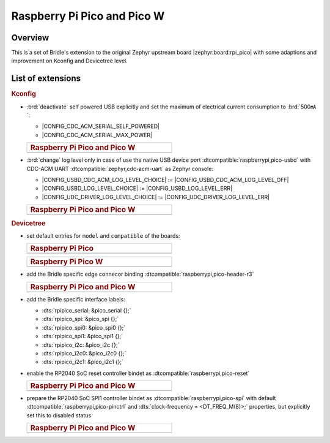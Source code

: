 .. _rpi_pico-extensions:

Raspberry Pi Pico and Pico W
############################

Overview
********

This is a set of Bridle's extension to the original Zephyr upstream board
|zephyr:board:rpi_pico| with some adaptions and improvement on Kconfig and
Devicetree level.

List of extensions
******************

.. rubric:: Kconfig

- :brd:`deactivate` self powered USB explicitly and set the maximum of
  electrical current consumption to :brd:`500㎃`:

  - |CONFIG_CDC_ACM_SERIAL_SELF_POWERED|
  - |CONFIG_CDC_ACM_SERIAL_MAX_POWER|

  .. list-table::
     :align: left
     :width: 50%
     :widths: 100

     * - .. rubric:: Raspberry Pi Pico and Pico W

     * - .. literalinclude:: ../Kconfig.defconfig
            :caption: Kconfig.defconfig
            :language: Kconfig
            :encoding: ISO-8859-1
            :emphasize-lines: 1-2,5-6
            :start-at: config CDC_ACM_SERIAL_SELF_POWERED
            :end-before: Logger cannot use itself to log

- :brd:`change` log level only in case of use the native USB device port
  :dtcompatible:`raspberrypi,pico-usbd` with CDC-ACM UART
  :dtcompatible:`zephyr,cdc-acm-uart` as Zephyr console:

  - |CONFIG_USBD_CDC_ACM_LOG_LEVEL_CHOICE| :=
    |CONFIG_USBD_CDC_ACM_LOG_LEVEL_OFF|
  - |CONFIG_USBD_LOG_LEVEL_CHOICE| :=
    |CONFIG_USBD_LOG_LEVEL_ERR|
  - |CONFIG_UDC_DRIVER_LOG_LEVEL_CHOICE| :=
    |CONFIG_UDC_DRIVER_LOG_LEVEL_ERR|

  .. list-table::
     :align: left
     :width: 50%
     :widths: 100

     * - .. rubric:: Raspberry Pi Pico and Pico W

     * - .. literalinclude:: ../Kconfig.defconfig
            :caption: Kconfig.defconfig
            :language: Kconfig
            :encoding: ISO-8859-1
            :lines: -14,23-
            :emphasize-lines: 3-4,16-17,22-23,28-29
            :start-at: Workaround for not being able to have commas in macro arguments
            :end-at: endif # zephyr,cdc-acm-uart

.. rubric:: Devicetree

- set default entries for ``model`` and ``compatible`` of the boards:

  .. list-table::
     :align: left
     :width: 50%
     :widths: 100

     * - .. rubric:: Raspberry Pi Pico

     * - .. literalinclude:: ../rpi_pico.overlay
            :caption: rpi_pico.overlay
            :language: DTS
            :encoding: ISO-8859-1
            :prepend: / {
            :start-at: model
            :end-at: compatible
            :append: };

  .. list-table::
     :align: left
     :width: 50%
     :widths: 100

     * - .. rubric:: Raspberry Pi Pico W

     * - .. literalinclude:: ../rpi_pico_w.overlay
            :caption: rpi_pico_w.overlay
            :language: DTS
            :encoding: ISO-8859-1
            :prepend: / {
            :start-at: model
            :end-at: compatible
            :append: };

- add the Bridle specific edge connecor binding
  :dtcompatible:`raspberrypi,pico-header-r3`

  .. list-table::
     :align: left
     :width: 50%
     :widths: 100

     * - .. rubric:: Raspberry Pi Pico and Pico W

     * - .. literalinclude:: ../rpipico_r3_connector.dtsi
            :caption: rpipico_r3_connector.dtsi
            :language: DTS
            :encoding: ISO-8859-1
            :prepend: / {
            :start-at: rpipico_header: connector {
            :end-at: };
            :append: };

- add the Bridle specific interface labels:

  - :dts:`rpipico_serial: &pico_serial {};`
  - :dts:`rpipico_spi: &pico_spi {};`
  - :dts:`rpipico_spi0: &pico_spi0 {};`
  - :dts:`rpipico_spi1: &pico_spi1 {};`
  - :dts:`rpipico_i2c: &pico_i2c {};`
  - :dts:`rpipico_i2c0: &pico_i2c0 {};`
  - :dts:`rpipico_i2c1: &pico_i2c1 {};`

- enable the RP2040 SoC reset controller bindet as
  :dtcompatible:`raspberrypi,pico-reset`

  .. list-table::
     :align: left
     :width: 50%
     :widths: 100

     * - .. rubric:: Raspberry Pi Pico and Pico W

     * - .. literalinclude:: ../rpipico_r3.dtsi
            :caption: rpipico_r3.dtsi
            :language: DTS
            :encoding: ISO-8859-1
            :start-at: &reset {
            :end-at: };

- prepare the RP2040 SoC SPI1 controller bindet as
  :dtcompatible:`raspberrypi,pico-spi` with default
  :dtcompatible:`raspberrypi,pico-pinctrl` and
  :dts:`clock-frequency = <DT_FREQ_M(8)>;`
  properties, but explicitly set this to disabled status

  .. list-table::
     :align: left
     :width: 50%
     :widths: 100

     * - .. rubric:: Raspberry Pi Pico and Pico W

     * - .. literalinclude:: ../rpipico_r3-spi1.dtsi
            :caption: rpipico_r3-spi1.dtsi
            :language: DTS
            :encoding: ISO-8859-1
            :start-at: &spi1 {
            :end-at: };

         .. literalinclude:: ../rpipico_r3-pinctrl.dtsi
            :caption: rpipico_r3-pinctrl.dtsi
            :language: DTS
            :encoding: ISO-8859-1
            :prepend: &pinctrl {
            :start-at: spi1_default: spi1_default {
            :end-before: }; // pinctrl
            :append: };
